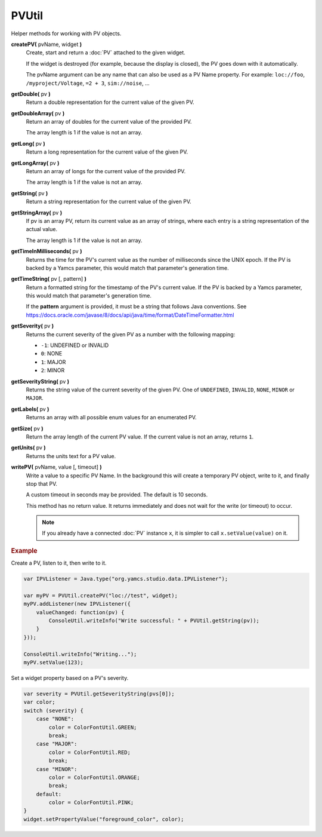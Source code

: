 PVUtil
======

Helper methods for working with PV objects.

**createPV(** pvName, widget **)**
    Create, start and return a :doc:`PV` attached to the given widget.

    If the widget is destroyed (for example, because the display
    is closed), the PV goes down with it automatically.

    The pvName argument can be any name that can also be used
    as a PV Name property. For example: ``loc://foo``,
    ``/myproject/Voltage``, ``=2 + 3``, ``sim://noise``, ...

**getDouble(** pv **)**
    Return a double representation for the current value of
    the given PV.

**getDoubleArray(** pv **)**
    Return an array of doubles for the current value of the
    provided PV.

    The array length is 1 if the value is not an array.

**getLong(** pv **)**
    Return a long representation for the current value of the
    given PV.

**getLongArray(** pv **)**
    Return an array of longs for the current value of the
    provided PV.

    The array length is 1 if the value is not an array.

**getString(** pv **)**
    Return a string representation for the current value of
    the given PV.

**getStringArray(** pv **)**
    If pv is an array PV, return its current value as an array
    of strings, where each entry is a string representation of
    the actual value.

    The array length is 1 if the value is not an array.

**getTimeInMilliseconds(** pv **)**
    Returns the time for the PV's current value as the number
    of milliseconds since the UNIX epoch. If the PV is backed
    by a Yamcs parameter, this would match that parameter's
    generation time.

**getTimeString(** pv [, pattern] **)**
    Return a formatted string for the timestamp of the PV's current
    value. If the PV is backed by a Yamcs parameter, this would
    match that parameter's generation time.

    If the **pattern** argument is provided, it must be a string
    that follows Java conventions. See
    https://docs.oracle.com/javase/8/docs/api/java/time/format/DateTimeFormatter.html

**getSeverity(** pv **)**
    Returns the current severity of the given PV as a number with
    the following mapping:

    * ``-1``: UNDEFINED or INVALID
    * ``0``: NONE
    * ``1``: MAJOR
    * ``2``: MINOR

**getSeverityString(** pv **)**
    Returns the string value of the current severity of the given
    PV. One of ``UNDEFINED``, ``INVALID``, ``NONE``, ``MINOR`` or
    ``MAJOR``.

**getLabels(** pv **)**
    Returns an array with all possible enum values for an enumerated PV.

**getSize(** pv **)**
    Return the array length of the current PV value. If the
    current value is not an array, returns ``1``.

**getUnits(** pv **)**
    Returns the units text for a PV value.

**writePV(** pvName, value [, timeout] **)**
    Write a value to a specific PV Name. In the background
    this will create a temporary PV object, write to it,
    and finally stop that PV.

    A custom timeout in seconds may be provided. The default
    is 10 seconds.

    This method has no return value. It returns immediately
    and does not wait for the write (or timeout) to occur.

    .. note::

        If you already have a connected :doc:`PV` instance ``x``,
        it is simpler to call ``x.setValue(value)`` on it.


.. rubric:: Example
    
Create a PV, listen to it, then write to it.

.. code-block:: javascript

    var IPVListener = Java.type("org.yamcs.studio.data.IPVListener");

    var myPV = PVUtil.createPV("loc://test", widget);
    myPV.addListener(new IPVListener({
        valueChanged: function(pv) {
            ConsoleUtil.writeInfo("Write successful: " + PVUtil.getString(pv));
        }
    }));

    ConsoleUtil.writeInfo("Writing...");
    myPV.setValue(123);

Set a widget property based on a PV's severity.

.. code-block:: javascript

    var severity = PVUtil.getSeverityString(pvs[0]);
    var color;
    switch (severity) {
        case "NONE":
            color = ColorFontUtil.GREEN;
            break;
        case "MAJOR":
            color = ColorFontUtil.RED;
            break;
        case "MINOR":
            color = ColorFontUtil.ORANGE;
            break;
        default:
            color = ColorFontUtil.PINK;
    }
    widget.setPropertyValue("foreground_color", color);
